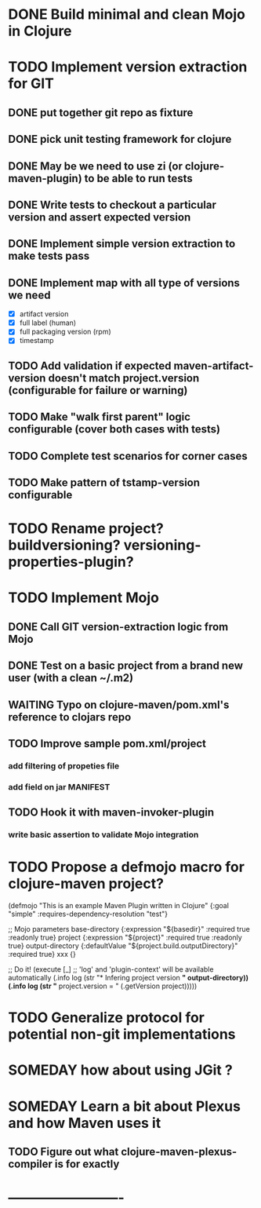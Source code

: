 * DONE Build minimal and clean Mojo in Clojure
* TODO Implement version extraction for GIT
** DONE put together git repo as fixture
** DONE pick unit testing framework for clojure
** DONE May be we need to use zi (or clojure-maven-plugin) to be able to run tests
** DONE Write tests to checkout a particular version and assert expected version
** DONE Implement simple version extraction to make tests pass
** DONE Implement map with all type of versions we need
   * [X] artifact version
   * [X] full label (human)
   * [X] full packaging version (rpm)
   * [X] timestamp
** TODO Add validation if expected maven-artifact-version doesn't match project.version (configurable for failure or warning)
** TODO Make "walk first parent" logic configurable (cover both cases with tests)
** TODO Complete test scenarios for corner cases
** TODO Make pattern of tstamp-version configurable
* TODO Rename project? buildversioning? versioning-properties-plugin?
* TODO Implement Mojo
** DONE Call GIT version-extraction logic from Mojo
** DONE Test on a basic project *from a brand new user* (with a clean ~/.m2)
** WAITING Typo on clojure-maven/pom.xml's reference to clojars repo
** TODO Improve sample pom.xml/project
*** add filtering of propeties file
*** add field on jar MANIFEST
** TODO Hook it with maven-invoker-plugin
*** write basic assertion to validate Mojo integration
* TODO Propose a defmojo macro for clojure-maven project?
(defmojo
  "This is an example Maven Plugin written in Clojure"
  {:goal "simple"
   :requires-dependency-resolution "test"}

  ;; Mojo parameters
  base-directory   {:expression "${basedir}" :required true :readonly true}
  project          {:expression "${project}" :required true :readonly true}
  output-directory {:defaultValue "${project.build.outputDirectory}" :required true}
  xxx              {}

  ;; Do it!
  (execute [_]
       ;; 'log' and 'plugin-context' will be available automatically
       (.info log (str "* Infering project version *" output-directory))
       (.info log (str "* project.version = " (.getVersion project)))))
* TODO Generalize protocol for potential non-git implementations
* SOMEDAY how about using JGit ?
* SOMEDAY Learn a bit about Plexus and how Maven uses it
** TODO Figure out what clojure-maven-plexus-compiler is for exactly
* -------------------------
:DETAILS:
# -*- mode: org; -*-
#+TYP_TODO: TODO NEXT WAITING SOMEDAY | DONE
#+STARTUP: hidestars
#+DRAWERS: DETAILS FEEDSTATUS
# mode:org
# End:
:END:
